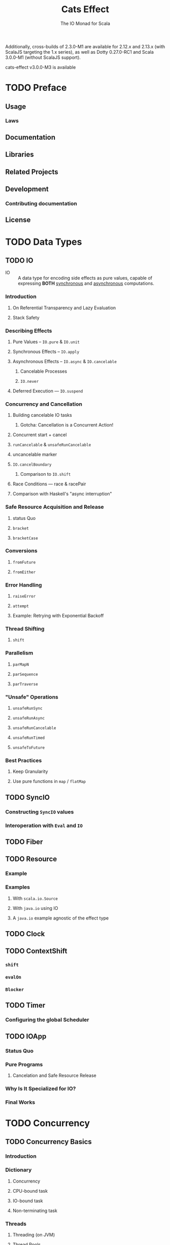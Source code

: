 #+TITLE: Cats Effect
#+SUBTITLE: The IO Monad for Scala
#+VERSION: 2.2.0 - available for Scala 2.12.x and 2.13.x, with Scala.js builds targeting 1.x
#+STARTUP: entitiespretty

Additionally, cross-builds of 2.3.0-M1 are available for 2.12.x and 2.13.x (with
ScalaJS targeting the 1.x series), as well as Dotty 0.27.0-RC1 and Scala 3.0.0-M1
(without ScalaJS support).

cats-effect v3.0.0-M3 is available

* TODO Preface
** Usage
*** Laws

** Documentation
** Libraries
** Related Projects
** Development
*** Contributing documentation

** License

* TODO Data Types
** TODO IO
   - IO :: A data type for encoding side effects as pure values,
           capable of expressing *BOTH* _synchronous_ and _asynchronous_
           computations.

*** Introduction
**** On Referential Transparency and Lazy Evaluation
**** Stack Safety

*** Describing Effects
**** Pure Values -- ~IO.pure~ & ~IO.unit~
**** Synchronous Effects -- ~IO.apply~
**** Asynchronous Effects -- ~IO.async~ & ~IO.cancelable~
***** Cancelable Processes
***** ~IO.never~

**** Deferred Execution — ~IO.suspend~

*** Concurrency and Cancellation
**** Building cancelable IO tasks
***** Gotcha: Cancellation is a Concurrent Action!

**** Concurrent start + cancel
**** ~runCancelable~ & ~unsafeRunCancelable~
**** uncancelable marker
**** ~IO.cancelBoundary~
***** Comparison to ~IO.shift~

**** Race Conditions — race & racePair
**** Comparison with Haskell's "async interruption"

*** Safe Resource Acquisition and Release
**** status Quo
**** ~bracket~
**** ~bracketCase~

*** Conversions
**** ~fromFuture~
**** ~fromEither~

*** Error Handling
**** ~raiseError~
**** ~attempt~
**** Example: Retrying with Exponential Backoff

*** Thread Shifting
**** ~shift~

*** Parallelism
**** ~parMapN~
**** ~parSequence~
**** ~parTraverse~

*** "Unsafe" Operations
**** ~unsafeRunSync~
**** ~unsafeRunAsync~
**** ~unsafeRunCancelable~
**** ~unsafeRunTimed~
**** ~unsafeToFuture~

*** Best Practices
**** Keep Granularity
**** Use pure functions in ~map~ / ~flatMap~

** TODO SyncIO
*** Constructing ~SyncIO~ values
*** Interoperation with ~Eval~ and ~IO~

** TODO Fiber
** TODO Resource
*** Example
*** Examples
**** With ~scala.io.Source~
**** With ~java.io~ using IO
**** A ~java.io~ example agnostic of the effect type

** TODO Clock
** TODO ContextShift
*** ~shift~
*** ~evalOn~
*** ~Blocker~

** TODO Timer
*** Configuring the global Scheduler

** TODO IOApp
*** Status Quo
*** Pure Programs
**** Cancelation and Safe Resource Release

*** Why Is It Specialized for IO?
*** Final Works

* TODO Concurrency
** TODO Concurrency Basics
*** Introduction
*** Dictionary
**** Concurrency
**** CPU-bound task
**** IO-bound task
**** Non-terminating task

*** Threads
**** Threading (on JVM)
**** Thread Pools
**** Choosing Thread Pool
***** Bounded
***** Unbounded

**** Blocking Threads
**** Green Threads

*** Thread Scheduling
*** Asynchronous / Semantic blocking

** TODO Deferred
*** Only Once
*** Concellation

** TODO MVar
*** Introduction
**** Inspiration

*** Use-case: Synchronized Mutable Variables
*** Use-case: Asynchronous Lock (Binary Semaphore, Mutex)
*** Use-case: Producer/Consumer Channel

** TODO Ref
*** Concurrent Counter

** TODO Semaphore
*** Semantic Blocking and Cancellation
*** Shared Resource

* TODO Type Classes
** Cheat sheet
** Bracket
** LiftIO
** Sync
** Async
** Concurrent
** Effect
** ConcurrentEffect

* TODO Tutorial
** Introduction
** Setting things up
** Copying files - basic concepts, resource handling and cancellation
*** Acquiring and releasing ~Resource~'s
*** What about ~bracket~?
*** Copying data
*** Dealing with cancellation
*** ~IOApp~ for our final program
**** Copy program code

*** Polymorphic cats-effect code
**** Copy program code, polymorphic version

*** Exercises: improving our small ~IO~ program

** Producer-consumer problem - concurrency and fibers
*** Intro to fibers
*** First (and inefficient) implementation
*** Bringing in semaphores
*** Producer consumer with bounded queue
*** On cancellation of producer and consumers
*** Exercise: build a concurrent queue

** Conclusion
* TODO Tracing
** Introduction
** Asynchronous stack tracing
*** Configuration
**** DISABLED
**** CACHED
**** FULL
     
*** Requesting and printing traces

** Enhanced exceptions
*** Complete example
    
* TODO Testing with cats-effect
** Compatible libraries
** Property-based Testing
*** ScalaCheck
    
** Best practices
*** Testing concurrency
*** Managing shared resources
